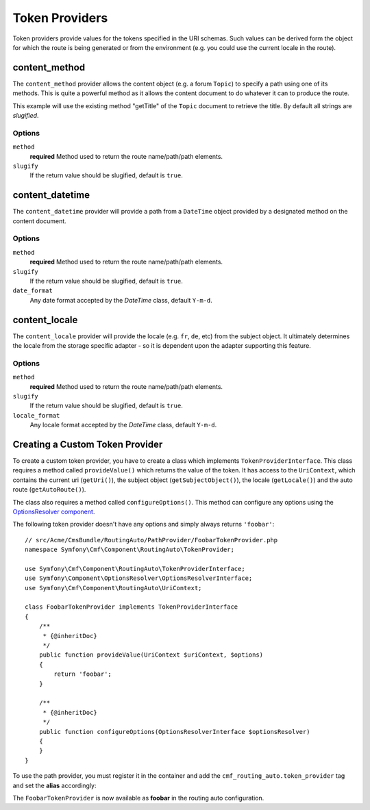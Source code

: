.. index::
    single: Path Providers; RoutingAutoBundle
    
Token Providers
===============

Token providers provide values for the tokens specified in the URI schemas.
Such values can be derived form the object for which the route is being
generated or from the environment (e.g. you could use the current locale in
the route).


content_method
--------------

The ``content_method`` provider allows the content object (e.g. a forum
``Topic``) to specify a path using one of its methods. This is quite a powerful
method as it allows the content document to do whatever it can to produce the
route.

.. configuration-block::

    .. code-block:: yaml

        # src/Acme/ForumBundle/Resources/config/cmf_routing_auto.yml
        Acme\ForumBundle\Document\Topic:
            uri_schema: /my-forum/{title}
            token_providers:
                title: [content_method, { method: getTitle }]

    .. code-block:: xml

        <?xml version="1.0" ?>
        <!-- src/Acme/ForumBundle/Resources/config/cmf_routing_auto.xml -->
        <auto-mapping xmlns="http://cmf.symfony.com/schema/routing_auto">
            <mapping class="Acme\ForumBundle\Document\Topic" uri-schema="/my-forum/{title}">
                <token-provider token="category" name="content_method">
                    <option name="method">getCategoryName</option>
                </token-provider>
            </mapping>
        </auto-mapping>

This example will use the existing method "getTitle" of the ``Topic`` document
to retrieve the title. By default all strings are *slugified*.

Options
~~~~~~~

``method``
    **required** Method used to return the route name/path/path elements.
``slugify``
    If the return value should be slugified, default is ``true``.

content_datetime
----------------

The ``content_datetime`` provider will provide a path from a ``DateTime``
object provided by a designated method on the content document.

.. configuration-block::

    .. code-block:: yaml

        # src/Acme/ForumBundle/Resources/config/cmf_routing_auto.yml
        Acme\ForumBundle\Document\Topic:
            uri_schema: /blog/{date}/my-post
            token_providers:
                date: [content_datetime, { method: getDate }]

    .. code-block: xml

        <?xml version="1.0" ?>
        <!-- src/Acme/ForumBundle/Resources/config/cmf_routing_auto.xml -->
        <auto-mapping xmlns="http://cmf.symfony.com/schema/routing_auto">
            <mapping class="Acme\ForumBundle\Document\Topic" uri-schema="/blog/{date}/my-post">
                <token-provider token="date" name="content_datetime">
                    <option name="method">getDate</option>
                </token-provider>
            </mapping>
        </auto-mapping>

Options
~~~~~~~

``method``
    **required** Method used to return the route name/path/path elements.
``slugify``
    If the return value should be slugified, default is ``true``.
``date_format``
    Any date format accepted by the `DateTime` class, default ``Y-m-d``.

content_locale
--------------

The ``content_locale`` provider will provide the locale (e.g. ``fr``, ``de``,
etc) from the subject object. It ultimately determines the locale from the
storage specific adapter - so it is dependent upon the adapter supporting this
feature.

.. configuration-block::

    .. code-block:: yaml

        # src/Acme/ForumBundle/Resources/config/cmf_routing_auto.yml
        Acme\ForumBundle\Document\Topic:
            uri_schema: /blog/{locale}/my-post
            token_providers:
                locale: [content_locale]

    .. code-block: xml

        <?xml version="1.0" ?>
        <!-- src/Acme/ForumBundle/Resources/config/cmf_routing_auto.xml -->
        <auto-mapping xmlns="http://cmf.symfony.com/schema/routing_auto">
            <mapping class="Acme\ForumBundle\Document\Topic" uri-schema="/blog/{locale}/my-post">
                <token-provider token="locale" name="content_locale" />
            </mapping>
        </auto-mapping>

Options
~~~~~~~

``method``
    **required** Method used to return the route name/path/path elements.
``slugify``
    If the return value should be slugified, default is ``true``.
``locale_format``
    Any locale format accepted by the `DateTime` class, default ``Y-m-d``.

Creating a Custom Token Provider
--------------------------------

To create a custom token provider, you have to create a class which implements
``TokenProviderInterface``. This class requires a method called ``provideValue()``
which returns the value of the token. It has access to the ``UriContext``,
which contains the current uri (``getUri()``), the subject object
(``getSubjectObject()``), the locale (``getLocale()``) and the auto route
(``getAutoRoute()``).

The class also requires a method called ``configureOptions()``. This method can
configure any options using the `OptionsResolver component`_.

The following token provider doesn't have any options and simply always returns
``'foobar'``::

    // src/Acme/CmsBundle/RoutingAuto/PathProvider/FoobarTokenProvider.php
    namespace Symfony\Cmf\Component\RoutingAuto\TokenProvider;

    use Symfony\Cmf\Component\RoutingAuto\TokenProviderInterface;
    use Symfony\Component\OptionsResolver\OptionsResolverInterface;
    use Symfony\Cmf\Component\RoutingAuto\UriContext;

    class FoobarTokenProvider implements TokenProviderInterface
    {
        /**
         * {@inheritDoc}
         */
        public function provideValue(UriContext $uriContext, $options)
        {
            return 'foobar';
        }

        /**
         * {@inheritDoc}
         */
        public function configureOptions(OptionsResolverInterface $optionsResolver)
        {
        }
    }

To use the path provider, you must register it in the container and add the
``cmf_routing_auto.token_provider`` tag and set the **alias** accordingly:

.. configuration-block::

    .. code-block:: yaml

        services:
            acme_cms.token_provider.foobar:
                class: Acme\CmsBundle\RoutingAuto\PathProvider\FoobarTokenProvider
                tags:
                    - { name: cmf_routing_auto.token_provider, alias: "foobar" }

    .. code-block:: xml

        <?xml version="1.0" encoding="UTF-8" ?>
        <container xmlns="http://symfony.com/schema/dic/services">
            <service
                id="acme_cms.token_provider.foobar"
                class="Acme\CmsBundle\RoutingAuto\PathProvider\FoobarTokenProvider"
            >
                <tag name="cmf_routing_auto.token_provider" alias="foobar"/>
            </service>
        </container>

    .. code-block:: php

        use Symfony\Component\DependencyInjection\Definition;

        $definition = new Definition('Acme\CmsBundle\RoutingAuto\PathProvider\FoobarTokenProvider');
        $definition->addTag('cmf_routing_auto.token_provider', array('alias' => 'foobar'));

        $container->setDefinition('acme_cms.token_provider.foobar', $definition);

The ``FoobarTokenProvider`` is now available as **foobar** in the routing auto
configuration.

.. _`OptionsResolver component`: http://symfony.com/doc/current/components/options_resolver.html
